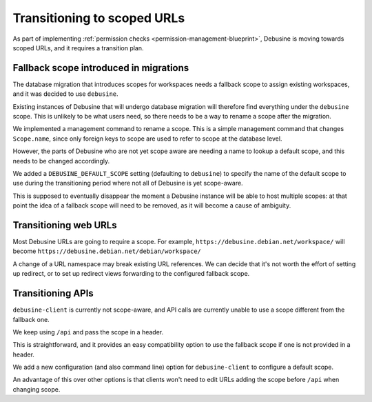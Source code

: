 ============================
Transitioning to scoped URLs
============================

As part of implementing :ref:`permission checks <permission-management-blueprint>`,
Debusine is moving towards scoped URLs, and it requires a transition plan.


Fallback scope introduced in migrations
=======================================

The database migration that introduces scopes for workspaces needs a fallback
scope to assign existing workspaces, and it was decided to use ``debusine``.

Existing instances of Debusine that will undergo database migration will
therefore find everything under the ``debusine`` scope. This is unlikely to be
what users need, so there needs to be a way to rename a scope after the
migration.

We implemented a management command to rename a scope. This is a
simple management command that changes ``Scope.name``, since only
foreign keys to scope are used to refer to scope at the database
level.

However, the parts of Debusine who are not yet scope aware are needing a name
to lookup a default scope, and this needs to be changed accordingly.

We added a ``DEBUSINE_DEFAULT_SCOPE`` setting (defaulting to
``debusine``) to specify the name of the default scope to use during
the transitioning period where not all of Debusine is yet scope-aware.

This is supposed to eventually disappear the moment a Debusine instance will be
able to host multiple scopes: at that point the idea of a fallback scope will
need to be removed, as it will become a cause of ambiguity.


Transitioning web URLs
======================

Most Debusine URLs are going to require a scope. For example,
``https://debusine.debian.net/workspace/`` will become
``https://debusine.debian.net/debian/workspace/``

A change of a URL namespace may break existing URL references. We can decide
that it's not worth the effort of setting up redirect, or to set up redirect
views forwarding to the configured fallback scope.

.. todo::

   Design a way to set up a system of best-effort redirects.


Transitioning APIs
==================

``debusine-client`` is currently not scope-aware, and API calls are currently
unable to use a scope different from the fallback one.

We keep using ``/api`` and pass the scope in a header.

This is straightforward, and it provides an easy compatibility option
to use the fallback scope if one is not provided in a header.

We add a new configuration (and also command line) option for
``debusine-client`` to configure a default scope.

An advantage of this over other options is that clients won't need to
edit URLs adding the scope before ``/api`` when changing scope.

.. todo::

   Document a header in API calls used to select scope.

   When the header is missing, use the fallback scope.

   Make sure we have a scope-aware client in testing and stable-backports
   before we drop support for unscoped API calls.
